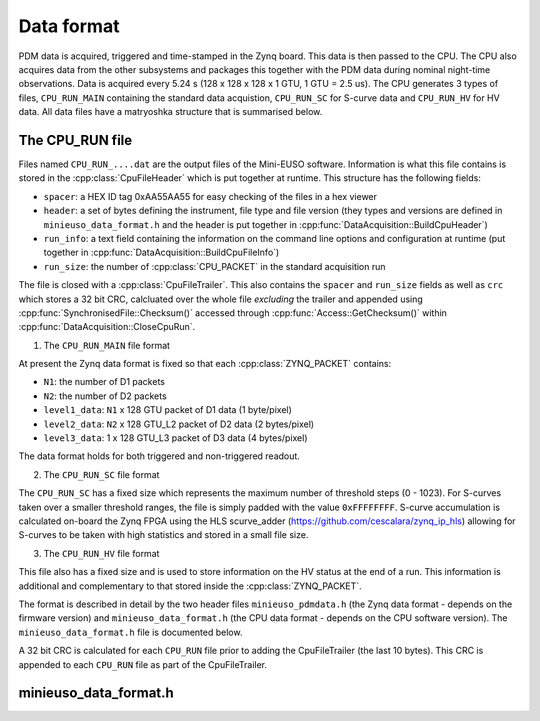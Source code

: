 Data format
===========

PDM data is acquired, triggered and time-stamped in the Zynq board. This data is then passed to the CPU. The CPU also acquires data from the other subsystems and packages this together with the PDM data during nominal night-time observations. Data is acquired every 5.24 s (128 x 128 x 128 x 1 GTU, 1 GTU = 2.5 us). The CPU generates 3 types of files, ``CPU_RUN_MAIN`` containing the standard data acquistion, ``CPU_RUN_SC`` for S-curve data and ``CPU_RUN_HV`` for HV data. All data files have a matryoshka structure that is summarised below.

The CPU_RUN file
----------------

Files named ``CPU_RUN_....dat`` are the output files of the Mini-EUSO software. Information is what this file contains is stored in the :cpp:class:`CpuFileHeader` which is put together at runtime. This structure has the following fields:

* ``spacer``: a HEX ID tag 0xAA55AA55 for easy checking of the files in a hex viewer
* ``header``: a set of bytes defining the instrument, file type and file version (they types and versions are defined in ``minieuso_data_format.h`` and the header is put together in :cpp:func:`DataAcquisition::BuildCpuHeader`)
* ``run_info``: a text field containing the information on the command line options and configuration at runtime (put together in :cpp:func:`DataAcquisition::BuildCpuFileInfo`)
* ``run_size``: the number of :cpp:class:`CPU_PACKET` in the standard acquisition run 

The file is closed with a :cpp:class:`CpuFileTrailer`. This also contains the ``spacer`` and ``run_size`` fields as well as ``crc`` which stores a 32 bit CRC, calcluated over the whole file *excluding* the trailer and appended using :cpp:func:`SynchronisedFile::Checksum()` accessed through :cpp:func:`Access::GetChecksum()` within :cpp:func:`DataAcquisition::CloseCpuRun`.


1. The ``CPU_RUN_MAIN`` file format
   
.. image:: /images/cpu_format.png

At present the Zynq data format is fixed so that each :cpp:class:`ZYNQ_PACKET` contains:

* ``N1``: the number of D1 packets 
* ``N2``: the number of D2 packets  
* ``level1_data``: ``N1`` x 128 GTU packet of D1 data (1 byte/pixel)
* ``level2_data``: ``N2`` x 128 GTU_L2 packet of D2 data (2 bytes/pixel) 
* ``level3_data``: 1 x 128 GTU_L3 packet of D3 data (4 bytes/pixel)

The data format holds for both triggered and non-triggered readout.

2. The ``CPU_RUN_SC`` file format

.. image:: /images/sc_data_format.png

The ``CPU_RUN_SC`` has a fixed size which represents the maximum number of threshold steps (0 - 1023). For S-curves taken over a smaller threshold ranges, the file is simply padded with the value ``0xFFFFFFFF``. S-curve accumulation is calculated on-board the Zynq FPGA using the HLS scurve_adder (https://github.com/cescalara/zynq_ip_hls) allowing for S-curves to be taken with high statistics and stored in a small file size. 

3. The ``CPU_RUN_HV`` file format

This file also has a fixed size and is used to store information on the HV status at the end of a run. This information is additional and complementary to that stored inside the :cpp:class:`ZYNQ_PACKET`.

The format is described in detail by the two header files ``minieuso_pdmdata.h`` (the Zynq data format - depends on the firmware version) and ``minieuso_data_format.h`` (the CPU data format - depends on the CPU software version). The ``minieuso_data_format.h`` file is documented below.

A 32 bit CRC is calculated for each ``CPU_RUN`` file prior to adding the CpuFileTrailer (the last 10 bytes). This CRC is appended to each ``CPU_RUN`` file as part of the CpuFileTrailer. 


minieuso_data_format.h
----------------------

.. doxygenfile:: minieuso_data_format.h
   :path: ../CPU/CPUsoftware/doxygen/xml
